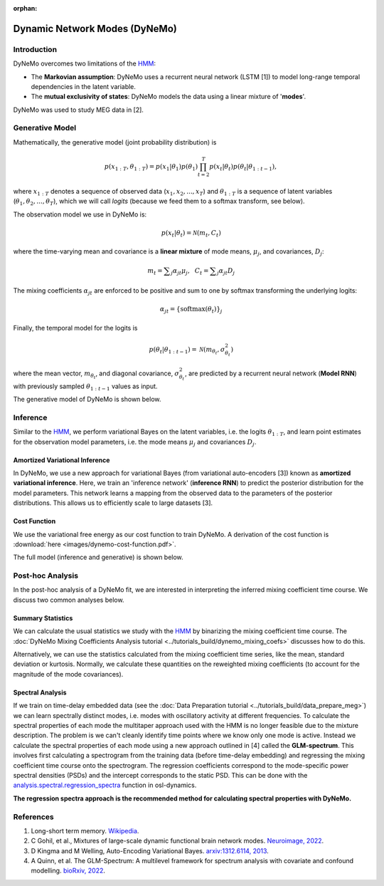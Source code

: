 :orphan:

Dynamic Network Modes (DyNeMo)
==============================

Introduction
------------

DyNeMo overcomes two limitations of the `HMM <hmm.html>`_:

- The **Markovian assumption**: DyNeMo uses a recurrent neural network (LSTM [1]) to model long-range temporal dependencies in the latent variable.
- The **mutual exclusivity of states**: DyNeMo models the data using a linear mixture of '**modes**'.

DyNeMo was used to study MEG data in [2].

Generative Model
----------------

Mathematically, the generative model (joint probability distribution) is

.. math::
    p(x_{1:T}, \theta_{1:T}) = p(x_1 | \theta_1) p(\theta_1) \prod_{t=2}^T p(x_t | \theta_t) p(\theta_t | \theta_{1:t-1}),

where :math:`x_{1:T}` denotes a sequence of observed data (:math:`x_1, x_2, ..., x_T`) and :math:`\theta_{1:T}` is a sequence of latent variables (:math:`\theta_1, \theta_2, ..., \theta_T`), which we will call `logits` (because we feed them to a softmax transform, see below).

The observation model we use in DyNeMo is:

.. math::
    p(x_t | \theta_t) = \mathcal{N}(m_t, C_t)

where the time-varying mean and covariance is a **linear mixture** of mode means, :math:`\mu_j`, and covariances, :math:`D_j`:

.. math::
    m_t = \displaystyle\sum_j \alpha_{jt} \mu_j, ~~ C_t = \displaystyle\sum_j \alpha_{jt} D_j

The mixing coefficients :math:`\alpha_{jt}` are enforced to be positive and sum to one by softmax transforming the underlying logits:

.. math::
    \alpha_{jt} = \{ \mathrm{softmax}(\theta_t) \}_j

Finally, the temporal model for the logits is

.. math::
    p(\theta_t | \theta_{1:t-1}) = \mathcal{N}(m_{\theta_t}, \sigma^2_{\theta_t})

where the mean vector, :math:`m_{\theta_t}`, and diagonal covariance, :math:`\sigma^2_{\theta_t}`, are predicted by a recurrent neural network (**Model RNN**) with previously sampled :math:`\theta_{1:t-1}` values as input.

The generative model of DyNeMo is shown below.

.. image:: images/dynemo-generative-model.jpeg
    :class: no-scaled-link
    :width: 500
    :align: center

Inference
---------

Similar to the `HMM <hmm.html>`_, we perform variational Bayes on the latent variables, i.e. the logits :math:`\theta_{1:T}`, and learn point estimates for the observation model parameters, i.e. the mode means :math:`\mu_j` and covariances :math:`D_j`.

Amortized Variational Inference
^^^^^^^^^^^^^^^^^^^^^^^^^^^^^^^

In DyNeMo, we use a new approach for variational Bayes (from variational auto-encoders [3]) known as **amortized variational inference**. Here, we train an 'inference network' (**inference RNN**) to predict the posterior distribution for the model parameters. This network learns a mapping from the observed data to the parameters of the posterior distributions. This allows us to efficiently scale to large datasets [3].

Cost Function
^^^^^^^^^^^^^

We use the variational free energy as our cost function to train DyNeMo. A derivation of the cost function is :download:`here <images/dynemo-cost-function.pdf>`.

The full model (inference and generative) is shown below.

.. image:: images/dynemo-full-model.jpeg
    :class: no-scaled-link
    :width: 600
    :align: center

Post-hoc Analysis
-----------------

In the post-hoc analysis of a DyNeMo fit, we are interested in interpreting the inferred mixing coefficient time course. We discuss two common analyses below.

Summary Statistics
^^^^^^^^^^^^^^^^^^

We can calculate the usual statistics we study with the `HMM <hmm.html>`_ by binarizing the mixing coefficient time course. The :doc:`DyNeMo Mixing Coefficients Analysis tutorial <../tutorials_build/dynemo_mixing_coefs>` discusses how to do this.

Alternatively, we can use the statistics calculated from the mixing coefficient time series, like the mean, standard deviation or kurtosis. Normally, we calculate these quantities on the reweighted mixing coefficients (to account for the magnitude of the mode covariances).

Spectral Analysis
^^^^^^^^^^^^^^^^^

If we train on time-delay embedded data (see the :doc:`Data Preparation tutorial <../tutorials_build/data_prepare_meg>`) we can learn spectrally distinct modes, i.e. modes with oscillatory activity at different frequencies. To calculate the spectral properties of each mode the multitaper approach used with the HMM is no longer feasible due to the mixture description. The problem is we can't cleanly identify time points where we know only one mode is active. Instead we calculate the spectral properties of each mode using a new approach outlined in [4] called the **GLM-spectrum**. This involves first calculating a spectrogram from the training data (before time-delay embedding) and regressing the mixing coefficient time course onto the spectrogram. The regression coefficients correspond to the mode-specific power spectral densities (PSDs) and the intercept corresponds to the static PSD. This can be done with the `analysis.spectral.regression_spectra <https://osl-dynamics.readthedocs.io/en/latest/autoapi/osl_dynamics/analysis/spectral/index.html#osl_dynamics.analysis.spectral.regression_spectra>`_ function in osl-dynamics.

**The regression spectra approach is the recommended method for calculating spectral properties with DyNeMo.**

References
----------

#. Long-short term memory. `Wikipedia <https://en.wikipedia.org/wiki/Long_short-term_memory>`_.
#. C Gohil, et al., Mixtures of large-scale dynamic functional brain network modes. `Neuroimage, 2022 <https://www.sciencedirect.com/science/article/pii/S1053811922007108>`_.
#. D Kingma and M Welling, Auto-Encoding Variational Bayes. `arxiv:1312.6114, 2013 <https://arxiv.org/abs/1312.6114>`_.
#. A Quinn, et al. The GLM-Spectrum: A multilevel framework for spectrum analysis with covariate and confound modelling. `bioRxiv, 2022 <https://www.biorxiv.org/content/10.1101/2022.11.14.516449v1>`_.
